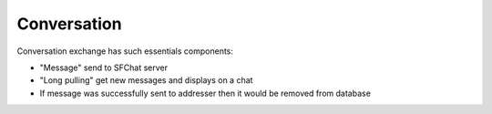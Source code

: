 Conversation
^^^^^^^^^^^^

Conversation exchange has such essentials components:

* "Message" send to SFChat server
* "Long pulling" get new messages and displays on a chat
* If message was successfully sent to addresser then it would be removed from database
 
